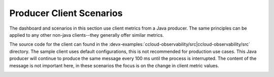 .. _ccloud-observability-producer-overview:

Producer Client Scenarios
~~~~~~~~~~~~~~~~~~~~~~~~~

The dashboard and scenarios in this section use client metrics from a Java producer. The same principles can be applied to any
other non-java clients--they generally offer similar metrics.

The source code for the client can found in the :devx-examples:`ccloud-observability/src|ccloud-observability/src` directory.
The sample client uses default configurations, this is not recommended for production use cases.
This Java producer will continue to produce the same message every 100 ms until the process is interrupted.
The content of the message is not important here, in these scenarios the focus is on the change in client metric values.

|Producer Dashboard|


.. |Producer Dashboard|
   image:: ../images/producer-dashboard.png
   :alt: Producer Dashboard

